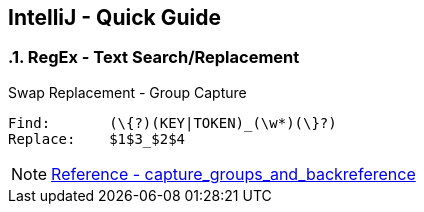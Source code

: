 == IntelliJ - Quick Guide
:toc:
:toclevels: 3
:sectnums: 3
:sectnumlevels: 3
:icons: font
:source-highlighter: rouge

=== RegEx - Text Search/Replacement

.Swap Replacement - Group Capture
----
Find:       (\{?)(KEY|TOKEN)_(\w*)(\}?)
Replace:    $1$3_$2$4
----


NOTE: https://www.jetbrains.com/help/idea/tutorial-finding-and-replacing-text-using-regular-expressions.html#capture_groups_and_backreference[Reference - capture_groups_and_backreference]